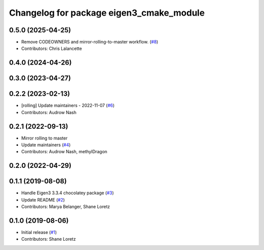 ^^^^^^^^^^^^^^^^^^^^^^^^^^^^^^^^^^^^^^^^^
Changelog for package eigen3_cmake_module
^^^^^^^^^^^^^^^^^^^^^^^^^^^^^^^^^^^^^^^^^

0.5.0 (2025-04-25)
------------------
* Remove CODEOWNERS and mirror-rolling-to-master workflow. (`#8 <https://github.com/ros2/eigen3_cmake_module/issues/8>`_)
* Contributors: Chris Lalancette

0.4.0 (2024-04-26)
------------------

0.3.0 (2023-04-27)
------------------

0.2.2 (2023-02-13)
------------------
* [rolling] Update maintainers - 2022-11-07 (`#6 <https://github.com/ros2/eigen3_cmake_module/issues/6>`_)
* Contributors: Audrow Nash

0.2.1 (2022-09-13)
------------------
* Mirror rolling to master
* Update maintainers (`#4 <https://github.com/ros2/eigen3_cmake_module/issues/4>`_)
* Contributors: Audrow Nash, methylDragon

0.2.0 (2022-04-29)
------------------

0.1.1 (2019-08-08)
------------------
* Handle Eigen3 3.3.4 chocolatey package (`#3 <https://github.com/ros2/eigen3_cmake_module/issues/3>`_)
* Update README (`#2 <https://github.com/ros2/eigen3_cmake_module/issues/2>`_)
* Contributors: Marya Belanger, Shane Loretz

0.1.0 (2019-08-06)
------------------

* Initial release (`#1 <https://github.com/ros2/eigen3_cmake_module/pull/1>`_)
* Contributors: Shane Loretz

